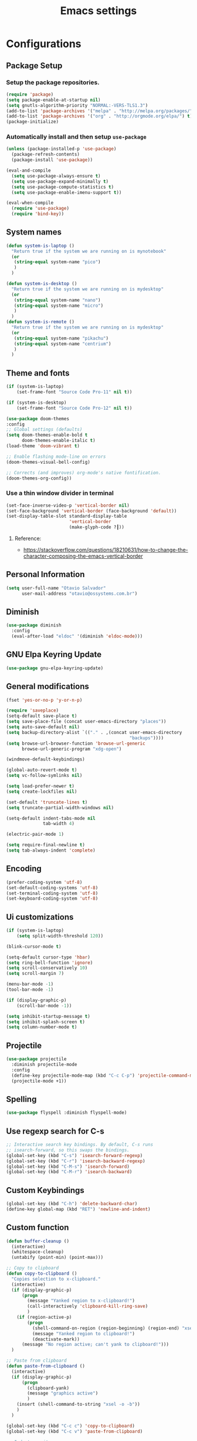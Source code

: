 #+TITLE: Emacs settings
#+STARTUP: indent
* Configurations
** Package Setup
*** Setup the package repositories.

#+BEGIN_SRC emacs-lisp
  (require 'package)
  (setq package-enable-at-startup nil)
  (setq gnutls-algorithm-priority "NORMAL:-VERS-TLS1.3")
  (add-to-list 'package-archives '("melpa" . "http://melpa.org/packages/") t)
  (add-to-list 'package-archives '("org" . "http://orgmode.org/elpa/") t)
  (package-initialize)
#+END_SRC

*** Automatically install and then setup =use-package=

#+BEGIN_SRC emacs-lisp
  (unless (package-installed-p 'use-package)
    (package-refresh-contents)
    (package-install 'use-package))

  (eval-and-compile
    (setq use-package-always-ensure t)
    (setq use-package-expand-minimally t)
    (setq use-package-compute-statistics t)
    (setq use-package-enable-imenu-support t))

  (eval-when-compile
    (require 'use-package)
    (require 'bind-key))
#+END_SRC

** System names

#+BEGIN_SRC emacs-lisp
  (defun system-is-laptop ()
    "Return true if the system we are running on is mynotebook"
    (or
     (string-equal system-name "pico")
     )
    )

  (defun system-is-desktop ()
    "Return true if the system we are running on is mydesktop"
    (or
     (string-equal system-name "nano")
     (string-equal system-name "micro")
     )
    )
  (defun system-is-remote ()
    "Return true if the system we are running on is mydesktop"
    (or
     (string-equal system-name "pikachu")
     (string-equal system-name "centrium")
     )
    )
#+END_SRC

** Theme and fonts

#+BEGIN_SRC emacs-lisp
  (if (system-is-laptop)
      (set-frame-font "Source Code Pro-11" nil t))

  (if (system-is-desktop)
      (set-frame-font "Source Code Pro-12" nil t))

  (use-package doom-themes
  :config
  ;; Global settings (defaults)
  (setq doom-themes-enable-bold t
        doom-themes-enable-italic t)
  (load-theme 'doom-vibrant t)

  ;; Enable flashing mode-line on errors
  (doom-themes-visual-bell-config)

  ;; Corrects (and improves) org-mode's native fontification.
  (doom-themes-org-config))
#+END_SRC

*** Use a thin window divider in terminal

#+BEGIN_SRC emacs-lisp
  (set-face-inverse-video-p 'vertical-border nil)
  (set-face-background 'vertical-border (face-background 'default))
  (set-display-table-slot standard-display-table
                          'vertical-border
                          (make-glyph-code ?┃))
#+END_SRC

**** Reference:
- https://stackoverflow.com/questions/18210631/how-to-change-the-character-composing-the-emacs-vertical-border

** Personal Information

#+BEGIN_SRC emacs-lisp
  (setq user-full-name "Otavio Salvador"
        user-mail-address "otavio@ossystems.com.br")
#+END_SRC

** Diminish

#+BEGIN_SRC emacs-lisp
  (use-package diminish
    :config
    (eval-after-load "eldoc" '(diminish 'eldoc-mode)))
#+END_SRC

** GNU Elpa Keyring Update

#+BEGIN_SRC emacs-lisp
  (use-package gnu-elpa-keyring-update)
#+END_SRC

** General modifications

#+BEGIN_SRC emacs-lisp
  (fset 'yes-or-no-p 'y-or-n-p)

  (require 'saveplace)
  (setq-default save-place t)
  (setq save-place-file (concat user-emacs-directory "places"))
  (setq auto-save-default nil)
  (setq backup-directory-alist `(("." . ,(concat user-emacs-directory
                                                 "backups"))))
  (setq browse-url-browser-function 'browse-url-generic
        browse-url-generic-program "xdg-open")

  (windmove-default-keybindings)

  (global-auto-revert-mode t)
  (setq vc-follow-symlinks nil)

  (setq load-prefer-newer t)
  (setq create-lockfiles nil)

  (set-default 'truncate-lines t)
  (setq truncate-partial-width-windows nil)

  (setq-default indent-tabs-mode nil
                tab-width 4)

  (electric-pair-mode 1)

  (setq require-final-newline t)
  (setq tab-always-indent 'complete)
#+END_SRC

** Encoding

#+BEGIN_SRC emacs-lisp
  (prefer-coding-system 'utf-8)
  (set-default-coding-systems 'utf-8)
  (set-terminal-coding-system 'utf-8)
  (set-keyboard-coding-system 'utf-8)
#+END_SRC

** Ui customizations

#+BEGIN_SRC emacs-lisp
  (if (system-is-laptop)
      (setq split-width-threshold 120))

  (blink-cursor-mode t)

  (setq-default cursor-type 'hbar)
  (setq ring-bell-function 'ignore)
  (setq scroll-conservatively 10)
  (setq scroll-margin 7)

  (menu-bar-mode -1)
  (tool-bar-mode -1)

  (if (display-graphic-p)
      (scroll-bar-mode -1))

  (setq inhibit-startup-message t)
  (setq inhibit-splash-screen t)
  (setq column-number-mode t)
#+END_SRC

** Projectile

#+BEGIN_SRC emacs-lisp
  (use-package projectile
    :diminish projectile-mode
    :config
    (define-key projectile-mode-map (kbd "C-c C-p") 'projectile-command-map)
    (projectile-mode +1))
#+END_SRC

** Spelling

#+BEGIN_SRC emacs-lisp
  (use-package flyspell :diminish flyspell-mode)
#+END_SRC
** Use regexp search for C-s
#+BEGIN_SRC emacs-lisp
  ;; Interactive search key bindings. By default, C-s runs
  ;; isearch-forward, so this swaps the bindings.
  (global-set-key (kbd "C-s") 'isearch-forward-regexp)
  (global-set-key (kbd "C-r") 'isearch-backward-regexp)
  (global-set-key (kbd "C-M-s") 'isearch-forward)
  (global-set-key (kbd "C-M-r") 'isearch-backward)
#+END_SRC

** Custom Keybindings

#+BEGIN_SRC emacs-lisp
  (global-set-key (kbd "C-h") 'delete-backward-char)
  (define-key global-map (kbd "RET") 'newline-and-indent)
#+END_SRC

** Custom function

#+BEGIN_SRC emacs-lisp
  (defun buffer-cleanup ()
    (interactive)
    (whitespace-cleanup)
    (untabify (point-min) (point-max)))

  ;; Copy to clipboard
  (defun copy-to-clipboard ()
    "Copies selection to x-clipboard."
    (interactive)
    (if (display-graphic-p)
        (progn
          (message "Yanked region to x-clipboard!")
          (call-interactively 'clipboard-kill-ring-save)
          )
      (if (region-active-p)
          (progn
            (shell-command-on-region (region-beginning) (region-end) "xsel -i -b")
            (message "Yanked region to clipboard!")
            (deactivate-mark))
        (message "No region active; can't yank to clipboard!")))
    )

  ;; Paste from clipboard
  (defun paste-from-clipboard ()
    (interactive)
    (if (display-graphic-p)
        (progn
          (clipboard-yank)
          (message "graphics active")
          )
      (insert (shell-command-to-string "xsel -o -b"))
      )
    )

  (global-set-key (kbd "C-c c") 'copy-to-clipboard)
  (global-set-key (kbd "C-c v") 'paste-from-clipboard)

  ;; Indent commit messages
  (fset 'indent-commit
        (lambda (&optional arg) "Keyboard macro." (interactive "p")
          (kmacro-exec-ring-item (quote ([67108896 134217829 1 24 114 116 32 32 32 32 45 32 13] 0 "%d")) arg)))

  ;; Highlight tabs
  (defun highlight-tabs ()
    (interactive)
    (hi-lock-face-buffer "\t"))
  (defun unhighlight-tabs ()
    (interactive)
    (hi-lock-unface-buffer "\t"))
#+END_SRC

** Avoids saving active regions to the primary selection

#+BEGIN_SRC emacs-lisp
  (setq select-active-regions nil)
#+END_SRC

** Dired

#+BEGIN_SRC emacs-lisp
  (use-package dired
    :ensure nil
    :custom
    ;; Always delete and copy recursively
    (dired-recursive-deletes 'always)
    (dired-recursive-copies 'always)
    ;; Auto refresh Dired, but be quiet about it
    (global-auto-revert-non-file-buffers t)
    (auto-revert-verbose nil)
    ;; Quickly copy/move file in Dired
    (dired-dwim-target t)
    ;; Move files to trash when deleting
    (delete-by-moving-to-trash t)
    :config
    ;; Reuse same dired buffer, to prevent numerous buffers while navigating in dired
    (put 'dired-find-alternate-file 'disabled nil)
    :hook
    (dired-mode . (lambda ()
                    (local-set-key (kbd "<mouse-2>") #'dired-find-alternate-file)
                    (local-set-key (kbd "RET") #'dired-find-alternate-file)
                    (local-set-key (kbd "^")
                                   (lambda () (interactive) (find-alternate-file ".."))))))
#+END_SRC

** Editing

#+BEGIN_SRC emacs-lisp
  (use-package whitespace
    :diminish global-whitespace-mode
    :init
    (setq whitespace-style
          '(face newline trailing space-before-tab space-after-tab))
    (global-whitespace-mode 1))

  (use-package browse-kill-ring
    :init
    (browse-kill-ring-default-keybindings))

  (use-package expand-region
    :bind
    ("M-=" . er/expand-region))

  (use-package highlight-symbol
    :init
    (global-set-key (kbd "C-c h") 'highlight-symbol)
    (global-set-key (kbd "C-c r h") 'highlight-symbol-query-replace))

  (use-package rainbow-delimiters
    :init
    (progn
      (add-hook 'prog-mode-hook 'rainbow-delimiters-mode)))

  (use-package cua-base
    :diminish cua-mode
    :config (cua-mode t)
    :init
    (progn
      (setq cua-auto-tabify-rectangles nil)
      (setq cua-keep-region-after-copy nil)
      (setq cua-enable-cua-keys nil)))

  (use-package smartparens
    :diminish smartparens-mode
    :config
    (show-smartparens-global-mode +1)
    (smartparens-global-mode 1))

  (use-package ws-butler
    :diminish ws-butler-mode
    :config
    (ws-butler-global-mode t))

  (use-package undo-tree
    :diminish undo-tree-mode
    :init
    (global-undo-tree-mode))

  (use-package move-text
    :bind (("M-<up>" . move-text-up)
           ("M-<down>" . move-text-down)))

  (use-package yasnippet
    :ensure t
    :config
    (use-package yasnippet-snippets
      :ensure t)
    (yas-global-mode t)
    (define-key yas-minor-mode-map (kbd "<tab>") nil)
    (define-key yas-minor-mode-map (kbd "C-'") #'yas-expand)
    (add-to-list #'yas-snippet-dirs "my-personal-snippets")
    (yas-reload-all)
    (setq yas-prompt-functions '(yas-ido-prompt))
    (defun help/yas-after-exit-snippet-hook-fn ()
      (prettify-symbols-mode)
      (prettify-symbols-mode))
    (add-hook 'yas-after-exit-snippet-hook #'help/yas-after-exit-snippet-hook-fn)
    :diminish yas-minor-mode)

  ;; Original idea from
  ;; http://www.opensubscriber.com/message/emacs-devel@gnu.org/10971693.html
  (defun comment-dwim-line (&optional arg)
    "Replacement for the comment-dwim command.
          If no region is selected and current line is not blank and we are not at the end of the line,
          then comment current line.
          Replaces default behaviour of comment-dwim, when it inserts comment at the end of the line."
    (interactive "*P")
    (comment-normalize-vars)
    (if (and (not (region-active-p)) (not (looking-at "[ \t]*$")))
        (comment-or-uncomment-region (line-beginning-position) (line-end-position))
      (comment-dwim arg)))

  (global-set-key (kbd "M-;") 'comment-dwim-line)
#+END_SRC
** Company
#+BEGIN_SRC emacs-lisp
  (use-package company
    :diminish company-mode
    :init
    (add-hook 'after-init-hook 'global-company-mode)
    :config
    (setq company-idle-delay              nil
          company-dabbrev-downcase          nil
          company-minimum-prefix-length     2
          company-show-numbers              t
          company-tooltip-limit             20
          company-tooltip-align-annotations t
          company-lsp-enable-snippet        t)
    (company-mode)
    (global-set-key (kbd "TAB") #'company-indent-or-complete-common))
#+END_SRC

** Flycheck

#+BEGIN_SRC emacs-lisp
  (use-package flycheck
    :diminish flycheck-mode
    :init (global-flycheck-mode))
#+END_SRC
** LSP
*** General settings

#+BEGIN_SRC emacs-lisp
  ;; set prefix for lsp-command-keymap (default is "s-l")
  (setq lsp-keymap-prefix "C-c l")

  (use-package lsp-mode
    :ensure t
    :diminish lsp-mode
    :config
    (setq lsp-enable-file-watchers nil)
    (setq lsp-prefer-flymake nil)
    (setq lsp-prefer-capf t)
    (setq lsp-rust-clippy-preference "on")

    (setq lsp-rust-analyzer-display-chaining-hints t)
    (setq lsp-rust-analyzer-display-parameter-hints t)
    (setq lsp-rust-analyzer-server-display-inlay-hints t)

    ;;; Rust specifics
    (setq lsp-rust-server 'rust-analyzer)

    :hook (;; reformat code and add missing (or remove old) imports
           (before-save . lsp-format-buffer)
           (before-save . lsp-organize-imports)
           ;; modes
           (rust-mode . lsp)
           ;; if you want which-key integration
           (lsp-mode . lsp-enable-which-key-integration))

    :bind (("C-c e" . lsp-execute-code-action))

    :commands lsp)

  (use-package lsp-ui
    :ensure t
    :commands lsp-ui-mode
    :config
    (setq lsp-ui-sideline-show-symbol nil)
    (setq lsp-ui-sideline-show-hover nil)
    (setq lsp-ui-sideline-show-diagnostics nil)
    (setq lsp-ui-doc-enable nil)
    (setq lsp-ui-sideline-ignore-duplicate t)
    (setq lsp-eldoc-render-all nil)
    (define-key lsp-ui-mode-map [remap xref-find-definitions] #'lsp-ui-peek-find-definitions)
    (define-key lsp-ui-mode-map [remap xref-find-references] #'lsp-ui-peek-find-references)
    (define-key lsp-ui-mode-map (kbd "C-h") #'lsp-describe-thing-at-point))

  (use-package helm-lsp
    :ensure t
    :commands helm-lsp-workspace-symbol)
  (use-package company-lsp
    :ensure t
    :commands company-lsp
    :config (push 'company-lsp company-backends))

  ;;; Rust specifics
  (use-package toml-mode)

  ;; Add keybindings for interacting with Cargo
  (use-package cargo
    :hook (rust-mode . cargo-minor-mode))

#+END_SRC
** Git

#+BEGIN_SRC emacs-lisp
  (add-hook 'git-commit-mode-hook (lambda () (setq fill-column 72)))

  (use-package magit
    :init
    (global-git-commit-mode)
    (add-hook 'git-commit-mode-hook 'flyspell-mode)
    (add-hook 'git-commit-setup-hook 'git-commit-turn-on-flyspell)
    :config
    (setq magit-commit-arguments (quote ("--signoff")))
    (setq magit-revert-arguments (quote ("--signoff")))
    (setq magit-diff-refine-hunk t)
    :bind
    ("C-x g" . magit-status))

  (use-package git-timemachine
    :bind
    ("C-c g" . git-timemachine))

  (use-package git-gutter
    :diminish git-gutter-mode
    :init
    (global-git-gutter-mode +1)
    (add-hook 'magit-post-refresh-hook
              #'git-gutter:update-all-windows))

  (use-package forge
    :after magit)
#+END_SRC

** Misc

#+BEGIN_SRC emacs-lisp
  (use-package dockerfile-mode
    :init (require 'dockerfile-mode))

  (use-package dts-mode
    :init (require 'dts-mode))

  (use-package json-mode
    :init (require 'json-mode))

  (use-package pkgbuild-mode
    :init (require 'pkgbuild-mode))

  (use-package systemd
    :init (require 'systemd))

  (use-package yaml-mode
    :init (require 'yaml-mode))

  (use-package aggressive-indent)
#+END_SRC

** Navigation

#+BEGIN_SRC emacs-lisp
  (use-package ido
    :config
    (require 'ido)
    (setq ido-auto-merge-work-directories-length -1)
    (setq ido-use-filename-at-point nil)
    (setq ido-use-faces nil)
    (ido-everywhere t)
    (ido-mode 1))

  (use-package flx-ido
    :config
    (flx-ido-mode 1)
    (setq ido-enable-flex-matching t))

  (use-package smex
    :init
    (smex-initialize)
    :config
    (setq smex-save-file (concat user-emacs-directory ".smex-items"))
    :bind
    ("M-x" . smex))
#+END_SRC

** Org

*** Org package configuration

#+BEGIN_SRC emacs-lisp
  (use-package htmlize
    :init (require 'htmlize))

  (use-package ob-async
    :config
    (require 'ob-async))

  (defun endless/org-ispell ()
    "Configure `ispell-skip-region-alist' for `org-mode'."
    (make-local-variable 'ispell-skip-region-alist)
    (add-to-list 'ispell-skip-region-alist '(org-property-drawer-re))
    (add-to-list 'ispell-skip-region-alist '("~" "~"))
    (add-to-list 'ispell-skip-region-alist '("=" "="))
    (add-to-list 'ispell-skip-region-alist '("^#\\+BEGIN_SRC" . "^#\\+END_SRC")))

  (use-package org :defer
    :init
    (add-hook 'org-mode-hook 'turn-on-flyspell)
    (add-hook 'org-mode-hook #'endless/org-ispell)
    :config
    (setq org-confirm-babel-evaluate nil
          org-export-babel-evaluate 'inline-only)
    (setq org-src-tab-acts-natively t)
    (setq org-startup-with-inline-images t)
    (setq org-image-actual-width 600)
    (setq org-format-latex-options (plist-put org-format-latex-options :scale 2.0))
    (setq org-src-fontify-natively t)
    (org-babel-do-load-languages
     'org-babel-load-languages
     '(
       (emacs-lisp . t)
       (gnuplot . t)
       (latex . t)
       (makefile . t)
       (org . t)
       (python . t)
       (shell . t)
       )))

  (add-to-list 'org-latex-packages-alist '("" "listings" nil))
  (setq org-latex-listings t)
  (setq org-latex-listings-options '(("breaklines" "true")))

  (setq org-hide-emphasis-markers t)

  (setq org-todo-keywords
        (quote ((sequence "TODO(t)" "DOING(s)" "|" "DONE(d!)")
                (sequence "WAITING(w@/!)" "HOLD(h@/!)" "|" "CANCELLED(c@/!)" "SOMEDAY"))))

  (setq org-todo-keyword-faces
        (quote (("TODO" :foreground "red" :weight bold)
                ("DOING" :foreground "yellow" :weight bold)
                ("DONE" :foreground "forest green" :weight bold)
                ("WAITING" :foreground "orange" :weight bold)
                ("HOLD" :foreground "magenta" :weight bold)
                ("CANCELLED" :foreground "forest red" :weight bold)
                ("SOMEDAY" :foreground "forest yellow" :weight bold))))

  (setq org-todo-state-tags-triggers
        (quote (("CANCELLED" ("CANCELLED" . t))
                ("WAITING" ("WAITING" . t))
                ("DOING" ("DOING" . t))
                ("HOLD" ("WAITING") ("HOLD" . t))
                (done ("WAITING") ("HOLD") ("DOING"))
                ("TODO" ("WAITING") ("CANCELLED") ("HOLD") ("DOING"))
                ("DONE" ("WAITING") ("CANCELLED") ("HOLD") ("DOING")))))
#+END_SRC

*** References:
- https://superuser.com/questions/695096/how-to-enable-flyspell-in-org-mode-by-default
- https://endlessparentheses.com/ispell-and-org-mode.html
- http://doc.norang.ca/org-mode.html
- https://orgmode.org/manual/Tracking-TODO-state-changes.html#Tracking-TODO-state-changes
- https://emacs.cafe/emacs/orgmode/gtd/2017/06/30/orgmode-gtd.html

** Shell

#+BEGIN_SRC emacs-lisp
  (use-package sane-term
    :if window-system
    :bind
    ("C-x t" . sane-term)
    ("C-x T" . sane-term-create))
#+END_SRC

** Bitbake

#+BEGIN_SRC emacs-lisp
  (use-package mmm-mode
    :config (require 'mmm-mode))

  (define-minor-mode bitbake-minor-mode
    :init-value nil
    :lighter nil
    :group 'bitbake
    :global t)

  (defun bitbake-comment-dwim (arg)
    (interactive "*P")
    (require 'newcomment)
    (let ((comment-start "#") (comment-end ""))
      (comment-dwim arg)))

  (defvar bitbake-syntax-table
    (let ((table (make-syntax-table)))
      (modify-syntax-entry ?# "< b" table)
      (modify-syntax-entry ?\n "> b" table)
      table)
    "Syntax table used in `bitbake-mode'.")

  (defvar bitbake-font-lock-defaults
    `((
       ;; fakeroot python do_foo() {
       ("\\b\\(include\\|require\\|inherit\\|python\\|addtask\\|export\\|fakeroot\\|unset\\)\\b" . font-lock-keyword-face)
       ;; do_install_append() {
       ("^\\(fakeroot *\\)?\\(python *\\)?\\([a-zA-Z0-9\-_+.${}/~]+\\) *( *) *{" 3 font-lock-function-name-face)
       ;; do_deploy[depends] ??=
       ("^\\(export *\\)?\\([a-zA-Z0-9\-_+.${}/~]+\\(\\[[a-zA-Z0-9\-_+.${}/~]+\\]\\)?\\) *\\(=\\|\\?=\\|\\?\\?=\\|:=\\|+=\\|=+\\|.=\\|=.\\)" 2 font-lock-variable-name-face)
       )))

  ;;;###autoload
  (define-derived-mode bitbake-mode shell-script-mode
    "A mode for editing bitbake recipe files."
    :syntax-table bitbake-syntax-table
    (setq font-lock-defaults bitbake-font-lock-defaults)
    (setq mode-name "BitBake")
    (define-key bitbake-mode-map [remap comment-dwim] 'bitbake-comment-dwim))

  (mmm-add-classes
   '((bitbake-shell
      :submode shell-script-mode
      :delimiter-mode nil
      :case-fold-search nil
      :front "^\\(fakeroot *\\)?\\([a-zA-Z0-9\-_+.${}/~]+\\) *( *) *{"
      :back "^}")
     (bitbake-python
      :submode python-mode
      :delimiter-mode nil
      :case-fold-search nil
      :front "^\\(fakeroot *\\)?python *\\([a-zA-Z0-9\-_+.${}/~]+\\) *( *) *{"
      :back "^}")))

  (mmm-add-mode-ext-class 'bitbake-mode "\\.bb\\(append\\|class\\)?\\'" 'bitbake-shell)
  (mmm-add-mode-ext-class 'bitbake-mode "\\.bb\\(append\\|class\\)?\\'" 'bitbake-python)
  (mmm-add-mode-ext-class 'bitbake-mode "\\.inc\\" 'bitbake-shell)
  (mmm-add-mode-ext-class 'bitbake-mode "\\.inc\\" 'bitbake-python)
  (add-to-list 'auto-mode-alist
               '("\\.bb\\(append\\|class\\)?\\'" . bitbake-mode))
  (add-to-list 'auto-mode-alist
               '("\\.inc\\'" . bitbake-mode))
#+END_SRC

** C/C++

#+BEGIN_SRC emacs-lisp
  (use-package aggressive-indent)

  (use-package cc-mode
    :defer
    :config
    (c-set-offset 'case-label '+)
    (setq-default c-basic-offset 4))

  (defconst linux-kernel
    '((c-basic-offset . 8)
      (c-label-minimum-indentation . 0)
      (c-offsets-alist . (
                          (arglist-close         . c-lineup-arglist-tabs-only)
                          (arglist-cont-nonempty .
                                                 (c-lineup-gcc-asm-reg c-lineup-arglist-tabs-only))
                          (arglist-intro         . +)
                          (brace-list-intro      . +)
                          (c                     . c-lineup-C-comments)
                          (case-label            . 0)
                          (comment-intro         . c-lineup-comment)
                          (cpp-define-intro      . +)
                          (cpp-macro             . -1000)
                          (cpp-macro-cont        . +)
                          (defun-block-intro     . +)
                          (else-clause           . 0)
                          (func-decl-cont        . +)
                          (inclass               . +)
                          (inher-cont            . c-lineup-multi-inher)
                          (knr-argdecl-intro     . 0)
                          (label                 . -1000)
                          (statement             . 0)
                          (statement-block-intro . +)
                          (statement-case-intro  . +)
                          (statement-cont        . +)
                          (substatement          . +)
                          ))
      (indent-tabs-mode . t)
      (show-trailing-whitespace . t)))
  (c-add-style "linux-kernel" linux-kernel)
#+END_SRC
** ibuffer
#+BEGIN_SRC emacs-lisp
  (global-set-key (kbd "C-x C-b") 'ibuffer)

  (setq ibuffer-expert t)
  (setq ibuffer-show-empty-filter-groups nil)

  (setq ibuffer-saved-filter-groups
        '(("default"
           ("Bitbake"
            (or
             (filename . "\\.bb$")
             (filename . "\\.bbappend$")
             (filename . "\\.inc$")))
           ("Shell scripts"
            (or
             (mode . sh-mode)
             (mode . shell-mode)
             (mode . makefile-bsdmake-mode)
             (mode . makefile-imake-mode)
             (mode . makefile-automake-mode)
             (mode . makefile-gmake-mode)
             (mode . makefile-makeapp-mode)))
           ("Git" (or
                   (derived-mode . magit-mode)
                   (mode . diff-mode)))
           ("Org"
            (or (mode . org-mode)
                (filename . "OrgMode")))
           ("Markup"
            (or
             (mode . tex-mode)
             (mode . latex-mode)
             (mode . tex-fold-mode)
             (mode . tex-doctex-mode)
             (mode . context-mode)
             (mode . bibtex-style-mode)
             (mode . sgml-mode)
             (mode . css-mode)
             (mode . nxml-mode)
             (mode . html-mode)))
           ("Dired" (mode . dired-mode))
           ("Man pages"
            (mode . Man-mode))
           ("Shells"
            (or
             (mode . ansi-term-mode)
             (mode . term-mode)
             (mode . eshell-mode)
             (mode . shell-mode)))
           ("Emacs"
            (name . "^\*\.*\*\$"))
           )))

  (add-hook 'ibuffer-mode-hook
            '(lambda ()
               (ibuffer-auto-mode 1)
               (ibuffer-switch-to-saved-filter-groups "default")))
#+END_SRC

** Latex

#+BEGIN_SRC emacs-lisp
  (use-package auctex
    :preface
    (defun apm-latex-mode-setup ()
      "Tweaks and customisations for LaTeX mode."
      (TeX-source-correlate-mode 1)
      (LaTeX-math-mode 1)
      (turn-on-reftex))
    (defun my-latex-mode-setup ()
      (setq-local company-backends
                  (append '((company-math-symbols-latex company-latex-commands))
                          company-backends)))
    :defer t
    :commands (LaTeX-math-mode TeX-source-correlate-mode)
    :mode ("\\.tex\\'" . LaTeX-mode)
    :hook
    ((LaTeX-mode . apm-latex-mode-setup)
     (LaTex-mode . my-latex-mode-setup))
    :init
    (setq-default TeX-auto-save t)
    (setq-default TeX-parse-self t)
    (setq-default TeX-PDF-mode t)
    (setq-default TeX-master nil)
    (setq-default flyspell-mode t)
    (setq-default TeX-source-correlate-start-server t))

  (use-package latex-preview-pane
    :hook ((LaTeX-mode . latex-preview-pane-mode)))
#+END_SRC

** Go

#+BEGIN_SRC emacs-lisp
  (use-package go-mode
    :init (add-hook 'go-mode-hook
                    (lambda ()
                      (setq gofmt-command "goimports")
                      (add-hook 'before-save-hook 'gofmt-before-save)
                      (setq truncate-lines t)
                      (setq indent-tabs-mode t)
                      (setq tab-width 4))))

  (use-package go-eldoc
    :init (add-hook 'go-mode-hook 'go-eldoc-setup))

  (use-package go-guru
    :init (add-hook 'go-mode-hook 'go-guru-hl-identifier-mode))
#+END_SRC

** Markdown

#+BEGIN_SRC emacs-lisp
  (use-package markdown-mode
    :mode
    (("README\\.md\\'" . gfm-mode)
     ("\\.md\\'" . markdown-mode)
     ("\\.markdown\\'" . markdown-mode))
    :init
    (setq markdown-command "multimarkdown")
    (setq-default fill-column 80))
#+END_SRC
** Which Key
#+BEGIN_SRC emacs-lisp
(use-package which-key
  :diminish which-key-mode
  :hook (after-init . which-key-mode))
#+END_SRC
.
